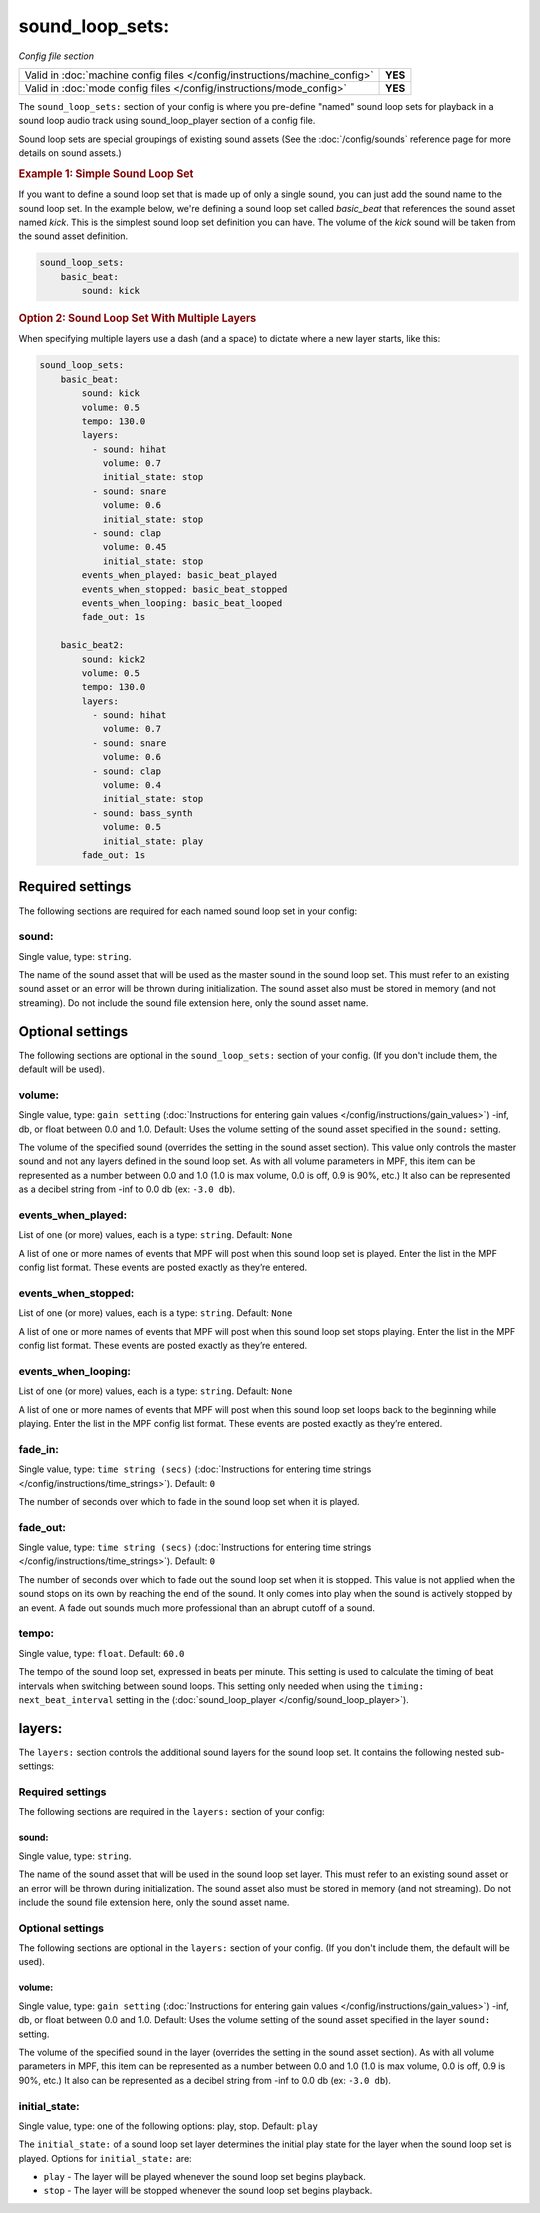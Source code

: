 sound_loop_sets:
================

*Config file section*

+----------------------------------------------------------------------------+---------+
| Valid in :doc:`machine config files </config/instructions/machine_config>` | **YES** |
+----------------------------------------------------------------------------+---------+
| Valid in :doc:`mode config files </config/instructions/mode_config>`       | **YES** |
+----------------------------------------------------------------------------+---------+

The ``sound_loop_sets:`` section of your config is where you pre-define "named"
sound loop sets for playback in a sound loop audio track using sound_loop_player
section of a config file.

Sound loop sets are special groupings of existing sound assets (See the
:doc:`/config/sounds` reference page for more details on sound assets.)

.. rubric:: Example 1: Simple Sound Loop Set

If you want to define a sound loop set that is made up of only a single sound, you can just
add the sound name to the sound loop set. In the example below, we're defining a sound loop
set called *basic_beat* that references the sound asset named *kick*.  This is the simplest
sound loop set definition you can have.  The volume of the *kick* sound will be taken from
the sound asset definition.

.. code-block:: yaml

   sound_loop_sets:
       basic_beat:
           sound: kick

.. rubric:: Option 2: Sound Loop Set With Multiple Layers

When specifying multiple layers use a dash (and a space) to dictate where a new layer starts,
like this:

.. code-block:: yaml

   sound_loop_sets:
       basic_beat:
           sound: kick
           volume: 0.5
           tempo: 130.0
           layers:
             - sound: hihat
               volume: 0.7
               initial_state: stop
             - sound: snare
               volume: 0.6
               initial_state: stop
             - sound: clap
               volume: 0.45
               initial_state: stop
           events_when_played: basic_beat_played
           events_when_stopped: basic_beat_stopped
           events_when_looping: basic_beat_looped
           fade_out: 1s

       basic_beat2:
           sound: kick2
           volume: 0.5
           tempo: 130.0
           layers:
             - sound: hihat
               volume: 0.7
             - sound: snare
               volume: 0.6
             - sound: clap
               volume: 0.4
               initial_state: stop
             - sound: bass_synth
               volume: 0.5
               initial_state: play
           fade_out: 1s


Required settings
-----------------

The following sections are required for each named sound loop set in your config:

sound:
~~~~~~
Single value, type: ``string``.

The name of the sound asset that will be used as the master sound in the sound loop set.
This must refer to an existing sound asset or an error will be thrown during
initialization.  The sound asset also must be stored in memory (and not streaming). Do
not include the sound file extension here, only the sound asset name.

Optional settings
-----------------

The following sections are optional in the ``sound_loop_sets:`` section of your config. (If
you don't include them, the default will be used).

volume:
~~~~~~~
Single value, type: ``gain setting`` (:doc:`Instructions for entering gain values </config/instructions/gain_values>`)
-inf, db, or float between 0.0 and 1.0. Default: Uses the volume setting of the sound asset
specified in the ``sound:`` setting.

The volume of the specified sound (overrides the setting in the sound asset section).  This value
only controls the master sound and not any layers defined in the sound loop set.  As with all
volume parameters in MPF, this item can be represented as a number between 0.0 and 1.0 (1.0 is max
volume, 0.0 is off, 0.9 is 90%, etc.) It also can be represented as a decibel string from -inf to
0.0 db (ex: ``-3.0 db``).

events_when_played:
~~~~~~~~~~~~~~~~~~~
List of one (or more) values, each is a type: ``string``. Default: ``None``

A list of one or more names of events that MPF will post when this sound loop set is played.
Enter the list in the MPF config list format. These events are posted exactly as they’re entered.

events_when_stopped:
~~~~~~~~~~~~~~~~~~~~
List of one (or more) values, each is a type: ``string``. Default: ``None``

A list of one or more names of events that MPF will post when this sound loop set stops playing.
Enter the list in the MPF config list format. These events are posted exactly as they’re entered.

events_when_looping:
~~~~~~~~~~~~~~~~~~~~
List of one (or more) values, each is a type: ``string``. Default: ``None``

A list of one or more names of events that MPF will post when this sound loop set loops back to the
beginning while playing. Enter the list in the MPF config list format. These events are posted
exactly as they’re entered.

fade_in:
~~~~~~~~

Single value, type: ``time string (secs)`` (:doc:`Instructions for entering time strings </config/instructions/time_strings>`).
Default: ``0``

The number of seconds over which to fade in the sound loop set when it is played.

fade_out:
~~~~~~~~~

Single value, type: ``time string (secs)`` (:doc:`Instructions for entering time strings </config/instructions/time_strings>`).
Default: ``0``

The number of seconds over which to fade out the sound loop set when it is stopped. This value is
not applied when the sound stops on its own by reaching the end of the sound. It only comes into
play when the sound is actively stopped by an event. A fade out sounds much more professional than
an abrupt cutoff of a sound.

tempo:
~~~~~~

Single value, type: ``float``. Default: ``60.0``

The tempo of the sound loop set, expressed in beats per minute. This setting is used to calculate
the timing of beat intervals when switching between sound loops. This setting only needed when using
the ``timing: next_beat_interval`` setting in the (:doc:`sound_loop_player </config/sound_loop_player>`).

layers:
-------

The ``layers:`` section controls the additional sound layers for the sound loop set.  It contains
the following nested sub-settings:

Required settings
~~~~~~~~~~~~~~~~~

The following sections are required in the ``layers:`` section of your config:

sound:
^^^^^^
Single value, type: ``string``.

The name of the sound asset that will be used in the sound loop set layer. This must refer to
an existing sound asset or an error will be thrown during initialization.  The sound asset
also must be stored in memory (and not streaming). Do not include the sound file extension
here, only the sound asset name.

Optional settings
~~~~~~~~~~~~~~~~~

The following sections are optional in the ``layers:`` section of your config. (If you don't
include them, the default will be used).

volume:
^^^^^^^
Single value, type: ``gain setting`` (:doc:`Instructions for entering gain values </config/instructions/gain_values>`)
-inf, db, or float between 0.0 and 1.0. Default: Uses the volume setting of the sound asset
specified in the layer ``sound:`` setting.

The volume of the specified sound in the layer (overrides the setting in the sound asset section).
As with all volume parameters in MPF, this item can be represented as a number between 0.0 and 1.0
(1.0 is max volume, 0.0 is off, 0.9 is 90%, etc.) It also can be represented as a decibel string
from -inf to 0.0 db (ex: ``-3.0 db``).

initial_state:
~~~~~~~~~~~~~~

Single value, type: one of the following options: play, stop. Default: ``play``

The ``initial_state:`` of a sound loop set layer determines the initial play state for
the layer when the sound loop set is played. Options for ``initial_state:`` are:

+ ``play`` - The layer will be played whenever the sound loop set begins playback.
+ ``stop`` - The layer will be stopped whenever the sound loop set begins playback.

